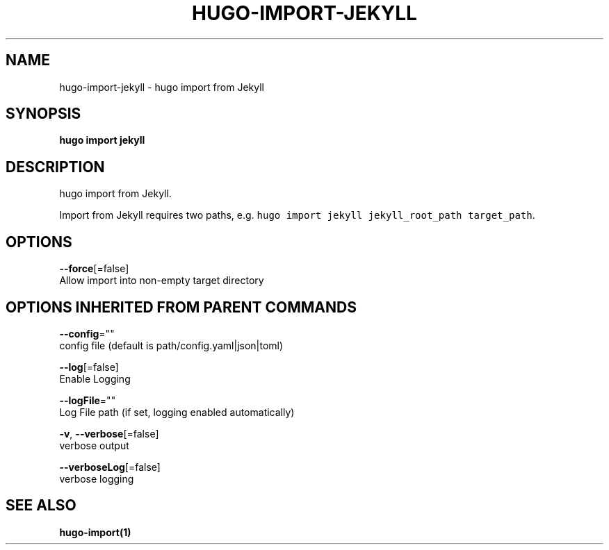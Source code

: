 .TH "HUGO\-IMPORT\-JEKYLL" "1" "Jul 2016" "Hugo 0.17-DEV" "Hugo Manual" 
.nh
.ad l


.SH NAME
.PP
hugo\-import\-jekyll \- hugo import from Jekyll


.SH SYNOPSIS
.PP
\fBhugo import jekyll\fP


.SH DESCRIPTION
.PP
hugo import from Jekyll.

.PP
Import from Jekyll requires two paths, e.g. \fB\fChugo import jekyll jekyll\_root\_path target\_path\fR\&.


.SH OPTIONS
.PP
\fB\-\-force\fP[=false]
    Allow import into non\-empty target directory


.SH OPTIONS INHERITED FROM PARENT COMMANDS
.PP
\fB\-\-config\fP=""
    config file (default is path/config.yaml|json|toml)

.PP
\fB\-\-log\fP[=false]
    Enable Logging

.PP
\fB\-\-logFile\fP=""
    Log File path (if set, logging enabled automatically)

.PP
\fB\-v\fP, \fB\-\-verbose\fP[=false]
    verbose output

.PP
\fB\-\-verboseLog\fP[=false]
    verbose logging


.SH SEE ALSO
.PP
\fBhugo\-import(1)\fP
